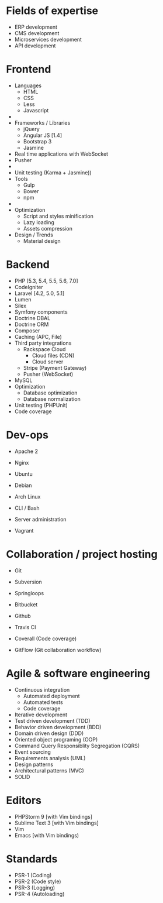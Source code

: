 * Fields of expertise
- ERP development
- CMS development
- Microservices development
- API development

* Frontend
 - Languages
   - HTML
   - CSS
   - Less
   - Javascript
 - 
 - Frameworks / Libraries
   - jQuery
   - Angular JS [1.4]
   - Bootstrap 3
   - Jasmine
 - Real time applications with WebSocket
 - Pusher
 - 
 - Unit testing (Karma + Jasmine))
 - Tools
   - Gulp
   - Bower
   - npm
 - 
 - Optimization
   - Script and styles minification
   - Lazy loading
   - Assets compression
 - Design / Trends
   - Material design


* Backend
 - PHP [5.3, 5.4, 5.5, 5.6, 7.0]
 - CodeIgniter
 - Laravel [4.2, 5.0, 5.1]
 - Lumen
 - Silex
 - Symfony components
 - Doctrine DBAL
 - Doctrine ORM
 - Composer
 - Caching (APC, File)
 - Third party integrations
   - Rackspace Cloud
     - Cloud files (CDN)
     - Cloud server
   - Stripe (Payment Gateway)
   - Pusher (WebSocket)
 - MySQL
 - Optimization
   - Database optimization 
   - Database normalization
 - Unit testing (PHPUnit)
 - Code coverage

* Dev-ops
 - Apache 2
 - Nginx
 
 - Ubuntu
 - Debian
 - Arch Linux
 - CLI / Bash
 - Server administration
 - Vagrant

* Collaboration / project hosting
- Git
- Subversion

- Springloops
- Bitbucket
- Github
- Travis CI
- Coverall (Code coverage)
- GitFlow (Git collaboration workflow)


* Agile & software engineering
- Continuous integration
  - Automated deployment
  - Automated tests
  - Code coverage
- Iterative development
- Test driven development (TDD)
- Behavior driven development (BDD)
- Domain driven design (DDD)
- Oriented object programing (OOP)
- Command Query Responsiblity Segregation (CQRS)
- Event sourcing
- Requirements analysis (UML)
- Design patterns
- Architectural patterns (MVC)
- SOLID

* Editors
 - PHPStorm 9 [with Vim bindings]
 - Sublime Text 3 [with Vim bindings]
 - Vim
 - Emacs [with Vim bindings)

* Standards
 - PSR-1 (Coding)
 - PSR-2 (Code style)
 - PSR-3 (Logging)
 - PSR-4 (Autoloading)

